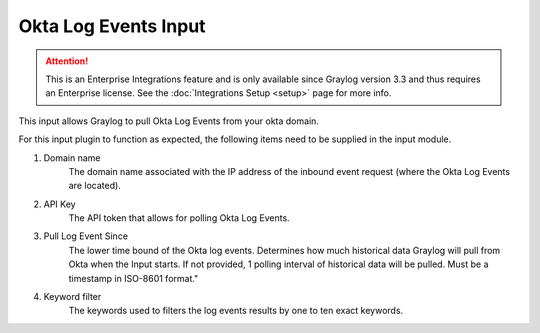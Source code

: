 .. _okta_input:

*********************
Okta Log Events Input
*********************

.. attention:: This is an Enterprise Integrations feature and is only available since Graylog version 3.3 and thus requires an Enterprise license. See the :doc:`Integrations Setup <setup>` page for more info.


This input allows Graylog to pull Okta Log Events from your okta domain.

For this input plugin to function as expected, the following items need to be supplied in the input module.

1) Domain name
    The domain name associated with the IP address of the inbound event request (where the Okta Log Events are located).

2) API Key
    The API token that allows for polling Okta Log Events.

3) Pull Log Event Since
    The lower time bound of the Okta log events. Determines how much historical data Graylog will pull from Okta when the Input starts.
    If not provided, 1 polling interval of historical data will be pulled.  Must be a timestamp in ISO-8601 format."

4) Keyword filter
    The keywords used to filters the log events results by one to ten exact keywords.

.. image:: /images/okta_input.png
    :width: 600




